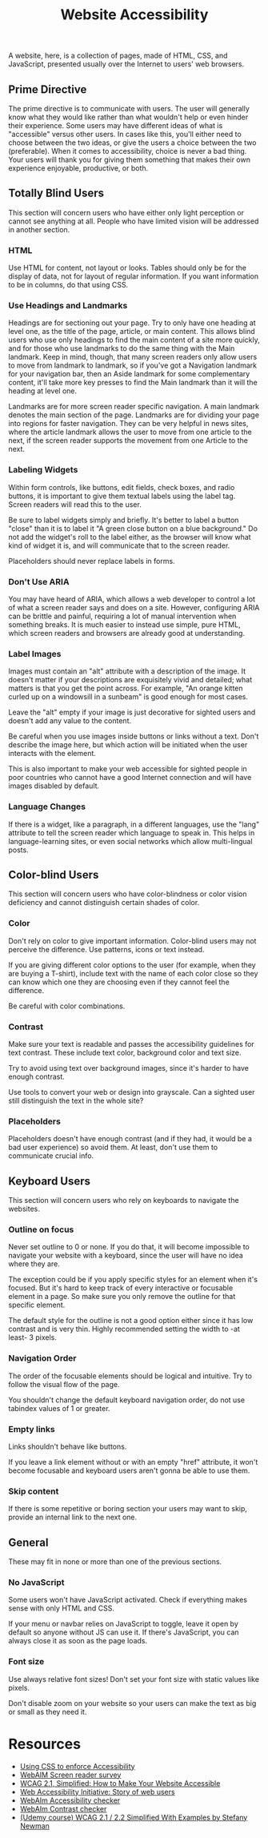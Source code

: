 #+title: Website Accessibility

A website, here, is a collection of pages, made of HTML, CSS, and
JavaScript, presented usually over the Internet to users' web
browsers.

** Prime Directive

The prime directive is to communicate with users. The user will
generally know what they would like rather than what wouldn't help or
even hinder their experience. Some users may have different ideas of
what is "accessible" versus other users. In cases like this, you'll
either need to choose between the two ideas, or give the users a
choice between the two (preferable). When it comes to accessibility,
choice is never a bad thing. Your users will thank you for giving them
something that makes their own experience enjoyable, productive, or
both.

** Totally Blind Users

This section will concern users who have either only light perception
or cannot see anything at all. People who have limited vision will be
addressed in another section.

*** HTML

Use HTML for content, not layout or looks. Tables should only be for
the display of data, not for layout of regular information. If you
want information to be in columns, do that using CSS.

*** Use Headings and Landmarks

Headings are for sectioning out your page. Try to only have one
heading at level one, as the title of the page, article, or main
content. This allows blind users who use only headings to find the
main content of a site more quickly, and for those who use landmarks
to do the same thing with the Main landmark. Keep in mind, though,
that many screen readers only allow users to move from landmark to
landmark, so if you've got a Navigation landmark for your navigation
bar, then an Aside landmark for some complementary content, it'll take
more key presses to find the Main landmark than it will the heading at
level one.

Landmarks are for more screen reader specific navigation. A main
landmark denotes the main section of the page. Landmarks are for
dividing your page into regions for faster navigation. They can be
very helpful in news sites, where the article landmark allows the user
to move from one article to the next, if the screen reader supports the
movement from one Article to the next.

*** Labeling Widgets

Within form controls, like buttons, edit fields, check boxes, and
radio buttons, it is important to give them textual labels using the
label tag. Screen readers will read this to the user.

Be sure to label widgets simply and briefly. It's better to label a
button "close" than it is to label it "A green close button on a blue
background." Do not add the widget's roll to the label either, as the
browser will know what kind of widget it is, and will communicate that
to the screen reader.

Placeholders should never replace labels in forms.

*** Don't Use ARIA

You may have heard of ARIA, which allows a web developer to control a
lot of what a screen reader says and does on a site. However,
configuring ARIA can be brittle and painful, requiring a lot of manual
intervention when something breaks.  It is much easier to instead use
simple, pure HTML, which screen readers and browsers are already good
at understanding.

*** Label Images

Images must contain an "alt" attribute with a description of the
image.  It doesn't matter if your descriptions are exquisitely vivid
and detailed; what matters is that you get the point across. For
example, "An orange kitten curled up on a windowsill in a sunbeam" is
good enough for most cases.

Leave the "alt" empty if your image is just decorative for sighted users and doesn't add any value to the content.

Be careful when you use images inside buttons or links without a text. Don't describe the image here, but which action will be initiated when the user interacts with the element. 

This is also important to make your web accessible for sighted people in poor countries who cannot have a good Internet connection and will have images disabled by default. 


*** Language Changes

If there is a widget, like a paragraph, in a different languages, use
the "lang" attribute to tell the screen reader which language to speak
in. This helps in language-learning sites, or even social networks
which allow multi-lingual posts.

** Color-blind Users

This section will concern users who have color-blindness or color vision deficiency and cannot distinguish certain shades of color.

*** Color

Don't rely on color to give important information. Color-blind users may not perceive the difference. Use patterns, icons or text instead. 

If you are giving different color options to the user (for example, when they are buying a T-shirt), include text with the name of each color close so they can know which one they are choosing even if they cannot feel the difference.

Be careful with color combinations.

*** Contrast

Make sure your text is readable and passes the accessibility guidelines for text contrast. These include text color, background color and text size.

Try to avoid using text over background images, since it's harder to have enough contrast. 

Use tools to convert your web or design into grayscale. Can a sighted user still distinguish the text in the whole site?

*** Placeholders

Placeholders doesn't have enough contrast (and if they had, it would be a bad user experience) so avoid them. At least, don't use them to communicate crucial info.

** Keyboard Users

This section will concern users who rely on keyboards to navigate the websites.

*** Outline on focus

Never set outline to 0 or none. If you do that, it will become impossible to navigate your website with a keyboard, since the user will have no idea where they are.

The exception could be if you apply specific styles for an element when it's focused. But it's hard to keep track of every interactive or focusable element in a page. So make sure you only remove the outline for that specific element.

The default style for the outline is not a good option either since it has low contrast and is very thin. Highly recommended setting the width to -at least- 3 pixels.

*** Navigation Order

The order of the focusable elements should be logical and intuitive. Try to follow the visual flow of the page. 

You shouldn't change the default keyboard navigation order, do not use tabindex values of 1 or greater. 

*** Empty links

Links shouldn't behave like buttons.

If you leave a link element without or with an empty "href" attribute, it won't become focusable and keyboard users aren't gonna be able to use them.

*** Skip content

If there is some repetitive or boring section your users may want to skip, provide an internal link to the next one.


** General

These may fit in none or more than one of the previous sections.

*** No JavaScript

Some users won't have JavaScript activated. Check if everything makes sense with only HTML and CSS.

If your menu or navbar relies on JavaScript to toggle, leave it open by default so anyone without JS can use it. If there's JavaScript, you can always close it as soon as the page loads.

*** Font size

Use always relative font sizes! Don't set your font size with static values like pixels.

Don't disable zoom on your website so your users can make the text as big or small as they need it.



* Resources

- [[https://adrianroselli.com/2021/06/using-css-to-enforce-accessibility.html][Using
  CSS to enforce Accessibility]]
- [[https://webaim.org/projects/screenreadersurvey8/][WebAIM Screen
  reader survey]]
- [[https://levelup.gitconnected.com/wcag-2-1-simplified-how-to-make-your-website-accessible-1cfadd03d20d][WCAG 2.1, Simplified: How to Make Your Website Accessible]]
- [[https://www.w3.org/WAI/people-use-web/user-stories/][Web
  Accessibility Initiative: Story of web users]]
- [[https://wave.webaim.org][WebAIm Accessibility checker]]
- [[https://webaim.org/resources/contrastchecker/][WebAIm Contrast checker]]
- [[https://www.udemy.com/course/web-content-accessibility-guidelines-wcag-21-simplified/][(Udemy course) WCAG 2.1 / 2.2 Simplified With Examples by Stefany Newman]]